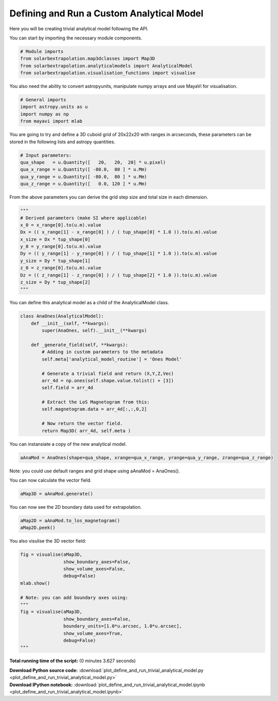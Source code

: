 

.. _sphx_glr_auto_examples_plot_define_and_run_trivial_analytical_model.py:


===============================================
Defining and Run a Custom Analytical Model
===============================================

Here you will be creating trivial analytical model following the API.


You can start by importing the necessary module components.


.. code-block:: python


    # Module imports
    from solarbextrapolation.map3dclasses import Map3D
    from solarbextrapolation.analyticalmodels import AnalyticalModel
    from solarbextrapolation.visualisation_functions import visualise







You also need the ability to convert astropyunits, manipulate numpy arrays
and use MayaVi for visualisation.


.. code-block:: python


    # General imports
    import astropy.units as u
    import numpy as np
    from mayavi import mlab








You are going to try and define a 3D cuboid grid of 20x22x20 with ranges in
arcseconds, these parameters can be stored in the following lists and astropy
quantities.


.. code-block:: python


    # Input parameters:
    qua_shape   = u.Quantity([   20,   20,  20] * u.pixel)
    qua_x_range = u.Quantity([ -80.0,  80 ] * u.Mm)
    qua_y_range = u.Quantity([ -80.0,  80 ] * u.Mm)
    qua_z_range = u.Quantity([   0.0, 120 ] * u.Mm)







From the above parameters you can derive the grid step size and total size in
each dimension.


.. code-block:: python


    """
    # Derived parameters (make SI where applicable)
    x_0 = x_range[0].to(u.m).value
    Dx = (( x_range[1] - x_range[0] ) / ( tup_shape[0] * 1.0 )).to(u.m).value
    x_size = Dx * tup_shape[0]
    y_0 = y_range[0].to(u.m).value
    Dy = (( y_range[1] - y_range[0] ) / ( tup_shape[1] * 1.0 )).to(u.m).value
    y_size = Dy * tup_shape[1]
    z_0 = z_range[0].to(u.m).value
    Dz = (( z_range[1] - z_range[0] ) / ( tup_shape[2] * 1.0 )).to(u.m).value
    z_size = Dy * tup_shape[2]
    """







You can define this analytical model as a child of the AnalyticalModel class.


.. code-block:: python

    class AnaOnes(AnalyticalModel):
        def __init__(self, **kwargs):
            super(AnaOnes, self).__init__(**kwargs)

        def _generate_field(self, **kwargs):
            # Adding in custom parameters to the metadata
            self.meta['analytical_model_routine'] = 'Ones Model'

            # Generate a trivial field and return (X,Y,Z,Vec)
            arr_4d = np.ones(self.shape.value.tolist() + [3])
            self.field = arr_4d

            # Extract the LoS Magnetogram from this:
            self.magnetogram.data = arr_4d[:,:,0,2]

            # Now return the vector field.
            return Map3D( arr_4d, self.meta )








You can instansiate a copy of the new  analytical model.


.. code-block:: python

    aAnaMod = AnaOnes(shape=qua_shape, xrange=qua_x_range, yrange=qua_y_range, zrange=qua_z_range)







Note: you could use default ranges and grid shape using aAnaMod = AnaOnes().

You can now calculate the vector field.


.. code-block:: python

    aMap3D = aAnaMod.generate()







You can now see the 2D boundary data used for extrapolation.


.. code-block:: python

    aMap2D = aAnaMod.to_los_magnetogram()
    aMap2D.peek()




.. image:: /auto_examples\images\sphx_glr_plot_define_and_run_trivial_analytical_model_001.png
    :align: center




You also visulise the 3D vector field:


.. code-block:: python

    fig = visualise(aMap3D,
                    show_boundary_axes=False,
                    show_volume_axes=False,
                    debug=False)
    mlab.show()

    # Note: you can add boundary axes using:
    """
    fig = visualise(aMap3D,
                    show_boundary_axes=False,
                    boundary_units=[1.0*u.arcsec, 1.0*u.arcsec],
                    show_volume_axes=True,
                    debug=False)
    """


.. image:: /auto_examples\images\sphx_glr_plot_define_and_run_trivial_analytical_model_000.png
    :align: center


.. rst-class:: sphx-glr-script-out

 Out::

      shape: (20L, 20L, 20L, 3L)


**Total running time of the script:**
(0 minutes 3.627 seconds)



.. container:: sphx-glr-download

    **Download Python source code:** :download:`plot_define_and_run_trivial_analytical_model.py <plot_define_and_run_trivial_analytical_model.py>`


.. container:: sphx-glr-download

    **Download IPython notebook:** :download:`plot_define_and_run_trivial_analytical_model.ipynb <plot_define_and_run_trivial_analytical_model.ipynb>`

